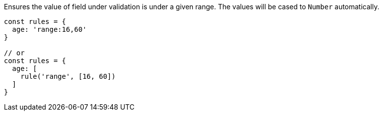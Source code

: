 Ensures the value of field under validation is under a given range. The values will
be cased to `Number` automatically.
 
[source, js]
----
const rules = {
  age: 'range:16,60'
}
 
// or
const rules = {
  age: [
    rule('range', [16, 60])
  ]
}
----